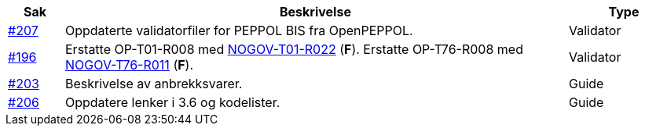 :ruleurl-ord: /ehf/rule/order-1.0/
:ruleurl-res: /ehf/rule/order-response-1.0/

[cols="1,9,2", options="header"]
|===
| Sak | Beskrivelse | Type

| link:https://github.com/difi/vefa-ehf-postaward/issues/207[#207]
| Oppdaterte validatorfiler for PEPPOL BIS fra OpenPEPPOL.
| Validator

| link:https://github.com/difi/vefa-ehf-postaward/issues/196[#196]
| Erstatte OP-T01-R008 med link:{ruleurl-ord}NOGOV-T01-R022/[NOGOV-T01-R022] (**F**). Erstatte OP-T76-R008 med link:{ruleurl-res}NOGOV-T76-R011/[NOGOV-T76-R011] (**F**).
| Validator

| link:https://github.com/difi/vefa-ehf-postaward/issues/203[#203]
| Beskrivelse av anbrekksvarer.
| Guide

| link:https://github.com/difi/vefa-ehf-postaward/issues/206[#206]
| Oppdatere lenker i 3.6 og kodelister.
| Guide

|===
